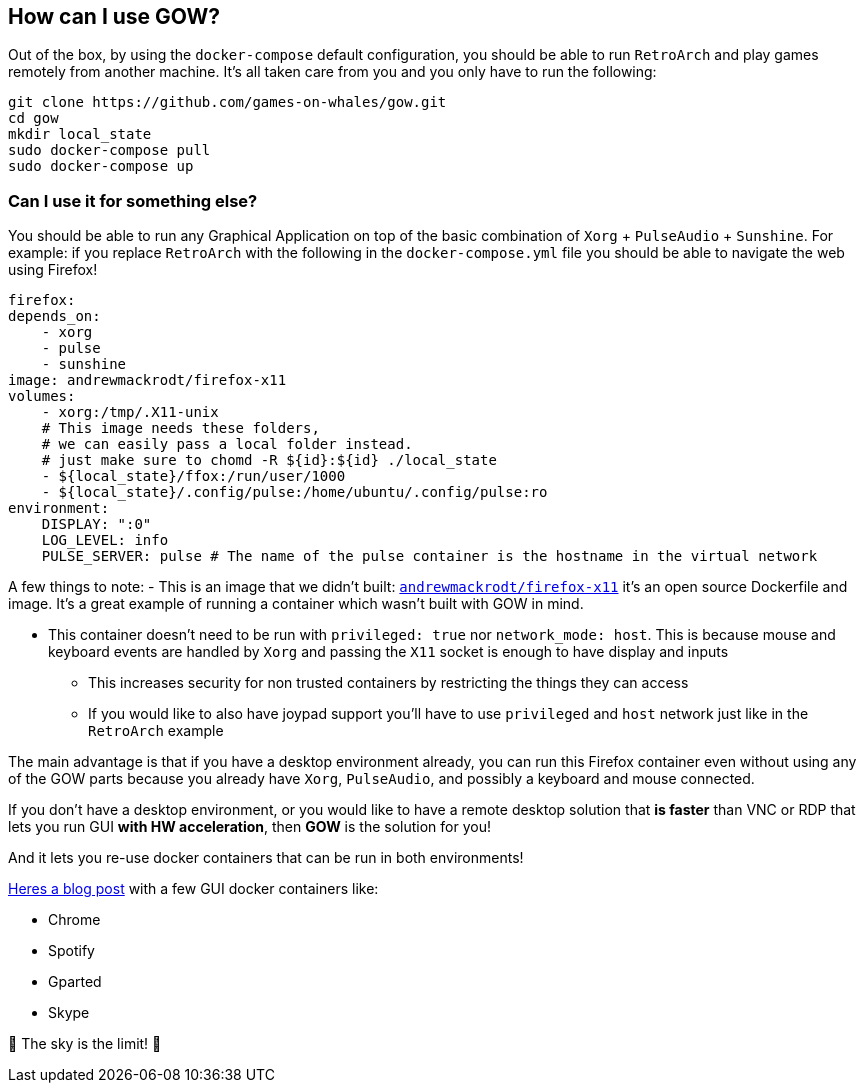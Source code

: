 == How can I use GOW?

Out of the box, by using the `docker-compose` default configuration, you
should be able to run `RetroArch` and play games remotely from another
machine. It’s all taken care from you and you only have to run the
following:

[source,bash]
....
git clone https://github.com/games-on-whales/gow.git
cd gow
mkdir local_state
sudo docker-compose pull
sudo docker-compose up
....

=== Can I use it for something else?

You should be able to run any Graphical Application on top of the basic
combination of `Xorg` + `PulseAudio` + `Sunshine`. For example: if you
replace `RetroArch` with the following in the `docker-compose.yml` file
you should be able to navigate the web using Firefox!

[source,yaml]
----
firefox:
depends_on: 
    - xorg
    - pulse
    - sunshine
image: andrewmackrodt/firefox-x11
volumes:       
    - xorg:/tmp/.X11-unix
    # This image needs these folders, 
    # we can easily pass a local folder instead.
    # just make sure to chomd -R ${id}:${id} ./local_state
    - ${local_state}/ffox:/run/user/1000
    - ${local_state}/.config/pulse:/home/ubuntu/.config/pulse:ro
environment: 
    DISPLAY: ":0"
    LOG_LEVEL: info
    PULSE_SERVER: pulse # The name of the pulse container is the hostname in the virtual network
----

A few things to note: - This is an image that we didn’t built:
https://github.com/andrewmackrodt/dockerfiles/tree/master/firefox-x11[`andrewmackrodt/firefox-x11`]
it’s an open source Dockerfile and image. It’s a great example of
running a container which wasn’t built with GOW in mind.

* This container doesn’t need to be run with `privileged: true` nor
`network_mode: host`. This is because mouse and keyboard events are
handled by `Xorg` and passing the `X11` socket is enough to have display
and inputs
** This increases security for non trusted containers by restricting the
things they can access
** If you would like to also have joypad support you’ll have to use
`privileged` and `host` network just like in the `RetroArch` example

The main advantage is that if you have a desktop environment already,
you can run this Firefox container even without using any of the GOW
parts because you already have `Xorg`, `PulseAudio`, and possibly a
keyboard and mouse connected.

If you don’t have a desktop environment, or you would like to have a
remote desktop solution that *is faster* than VNC or RDP that lets you
run GUI *with HW acceleration*, then *GOW* is the solution for you!

And it lets you re-use docker containers that can be run in both
environments!

https://blog.jessfraz.com/post/docker-containers-on-the-desktop/#guis[Heres a blog post] with a few GUI docker containers like:

* Chrome
* Spotify
* Gparted
* Skype

🚀 The sky is the limit! 🚀
